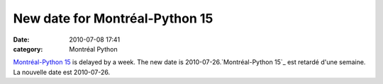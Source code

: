 New date for Montréal-Python 15
###############################
:date: 2010-07-08 17:41
:category: Montréal Python

`Montréal-Python 15`_ is delayed by a week. The new date is
2010-07-26.`Montréal-Python 15`_ est retardé d'une semaine. La nouvelle
date est 2010-07-26.

.. _Montréal-Python 15: http://montrealpython.org/2010/06/mp-15/
